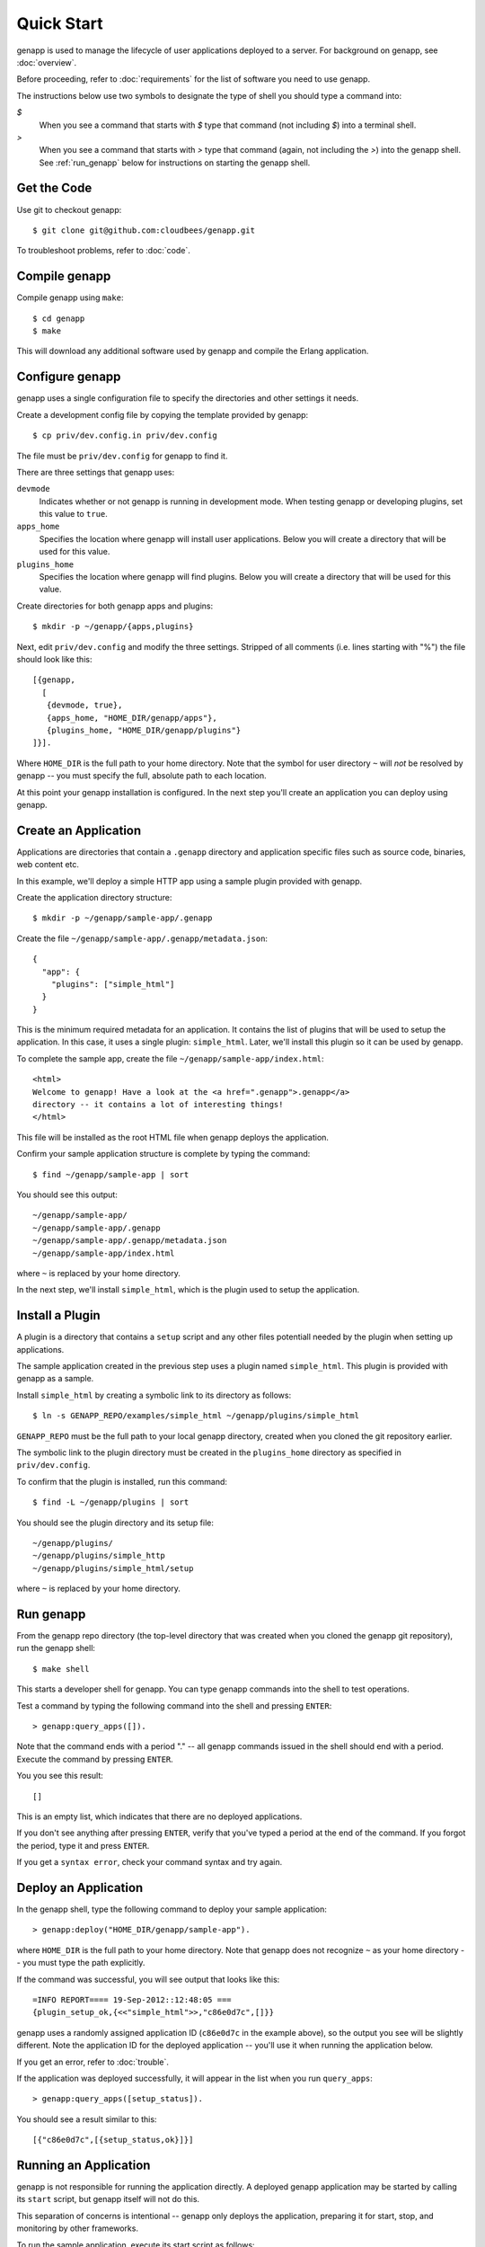 Quick Start
===========

genapp is used to manage the lifecycle of user applications deployed to a
server. For background on genapp, see :doc:`overview`.

Before proceeding, refer to :doc:`requirements` for the list of software you
need to use genapp.

The instructions below use two symbols to designate the type of shell you
should type a command into:

*$*
  When you see a command that starts with *$* type that command (not
  including *$*) into a terminal shell.

*>*
  When you see a command that starts with *>* type that command (again, not
  including the *>*) into the genapp shell. See :ref:`run_genapp` below for
  instructions on starting the genapp shell.

Get the Code
------------

Use git to checkout genapp::

   $ git clone git@github.com:cloudbees/genapp.git

To troubleshoot problems, refer to :doc:`code`.

Compile genapp
--------------

Compile genapp using ``make``::

   $ cd genapp
   $ make

This will download any additional software used by genapp and compile the
Erlang application.

Configure genapp
----------------

genapp uses a single configuration file to specify the directories and other
settings it needs.

Create a development config file by copying the template provided by genapp::

   $ cp priv/dev.config.in priv/dev.config

The file must be ``priv/dev.config`` for genapp to find it.

There are three settings that genapp uses:

``devmode``
  Indicates whether or not genapp is running in development mode. When testing
  genapp or developing plugins, set this value to ``true``.

``apps_home``
  Specifies the location where genapp will install user applications. Below
  you will create a directory that will be used for this value.

``plugins_home``
  Specifies the location where genapp will find plugins. Below you will create
  a directory that will be used for this value.

Create directories for both genapp apps and plugins::

   $ mkdir -p ~/genapp/{apps,plugins}

Next, edit ``priv/dev.config`` and modify the three settings. Stripped of all
comments (i.e. lines starting with "%") the file should look like this::

   [{genapp,
     [
      {devmode, true},
      {apps_home, "HOME_DIR/genapp/apps"},
      {plugins_home, "HOME_DIR/genapp/plugins"}
   ]}].

Where ``HOME_DIR`` is the full path to your home directory. Note that the
symbol for user directory ``~`` will *not* be resolved by genapp -- you must
specify the full, absolute path to each location.

At this point your genapp installation is configured. In the next step you'll
create an application you can deploy using genapp.

Create an Application
---------------------

Applications are directories that contain a ``.genapp`` directory and
application specific files such as source code, binaries, web content etc.

In this example, we'll deploy a simple HTTP app using a sample plugin provided
with genapp.

Create the application directory structure::

   $ mkdir -p ~/genapp/sample-app/.genapp

Create the file ``~/genapp/sample-app/.genapp/metadata.json``::

   {
     "app": {
       "plugins": ["simple_html"]
     }
   }

This is the minimum required metadata for an application. It contains the list
of plugins that will be used to setup the application. In this case, it uses a
single plugin: ``simple_html``. Later, we'll install this plugin so it can be
used by genapp.

To complete the sample app, create the file
``~/genapp/sample-app/index.html``::

   <html>
   Welcome to genapp! Have a look at the <a href=".genapp">.genapp</a>
   directory -- it contains a lot of interesting things!
   </html>

This file will be installed as the root HTML file when genapp deploys the
application.

Confirm your sample application structure is complete by typing the command::

    $ find ~/genapp/sample-app | sort

You should see this output::

    ~/genapp/sample-app/
    ~/genapp/sample-app/.genapp
    ~/genapp/sample-app/.genapp/metadata.json
    ~/genapp/sample-app/index.html

where ``~`` is replaced by your home directory.

In the next step, we'll install ``simple_html``, which is the plugin used to
setup the application.

Install a Plugin
----------------

A plugin is a directory that contains a ``setup`` script and any other files
potentiall needed by the plugin when setting up applications.

The sample application created in the previous step uses a plugin named
``simple_html``. This plugin is provided with genapp as a sample.

Install ``simple_html`` by creating a symbolic link to its directory as
follows::

   $ ln -s GENAPP_REPO/examples/simple_html ~/genapp/plugins/simple_html

``GENAPP_REPO`` must be the full path to your local genapp directory, created
when you cloned the git repository earlier.

The symbolic link to the plugin directory must be created in the
``plugins_home`` directory as specified in ``priv/dev.config``.

To confirm that the plugin is installed, run this command::

    $ find -L ~/genapp/plugins | sort

You should see the plugin directory and its setup file::

    ~/genapp/plugins/
    ~/genapp/plugins/simple_http
    ~/genapp/plugins/simple_html/setup

where ``~`` is replaced by your home directory.

.. _run_genapp:

Run genapp
----------

From the genapp repo directory (the top-level directory that was created when
you cloned the genapp git repository), run the genapp shell::

   $ make shell

This starts a developer shell for genapp. You can type genapp commands into the
shell to test operations.

Test a command by typing the following command into the shell and pressing
``ENTER``::

    > genapp:query_apps([]).

Note that the command ends with a period "." -- all genapp commands issued in
the shell should end with a period. Execute the command by pressing ``ENTER``.

You you see this result::

    []

This is an empty list, which indicates that there are no deployed applications.

If you don't see anything after pressing ``ENTER``, verify that you've typed a
period at the end of the command. If you forgot the period, type it and press
``ENTER``.

If you get a ``syntax error``, check your command syntax and try again.

Deploy an Application
---------------------

In the genapp shell, type the following command to deploy your sample
application::

   > genapp:deploy("HOME_DIR/genapp/sample-app").

where ``HOME_DIR`` is the full path to your home directory. Note that genapp
does not recognize ``~`` as your home directory -- you must type the path
explicitly.

If the command was successful, you will see output that looks like this::

    =INFO REPORT==== 19-Sep-2012::12:48:05 ===
    {plugin_setup_ok,{<<"simple_html">>,"c86e0d7c",[]}}

genapp uses a randomly assigned application ID (``c86e0d7c`` in the example
above), so the output you see will be slightly different. Note the application
ID for the deployed application -- you'll use it when running the application
below.

If you get an error, refer to :doc:`trouble`.

If the application was deployed successfully, it will appear in the list when
you run ``query_apps``::

    > genapp:query_apps([setup_status]).

You should see a result similar to this::

    [{"c86e0d7c",[{setup_status,ok}]}]

Running an Application
----------------------

genapp is not responsible for running the application directly. A deployed
genapp application may be started by calling its ``start`` script, but genapp
itself will not do this.

This separation of concerns is intentional -- genapp only deploys the
application, preparing it for start, stop, and monitoring by other frameworks.

To run the sample application, execute its start script as follows::

    $ ~/genapp/apps/APP_ID/.genapp/control/start

where ``APP_ID`` is the application ID displayed by genapp when the application
was deployed.

You should see output that looks like this::

    Serving HTTP on 0.0.0.0 port 8265 ...

The port displayed will be different in your case -- genapp assigns ports
randomly within a configurable range (by default the range is from 8000 to
8999).

Test the Application
--------------------

To test the running sample application, view the following URL in your
browser:

    http://localhost:PORT

where ``PORT`` is the port assigned to the application (this is displayed in
the terminal shell when the application is started -- see above).

You should see a web page that says:

  *Welcome to genapp! Have a look at the .genapp directory -- it contains a lot
  of interesting things!*

Click on the *.genapp* link -- you'll see all of the files that genapp created
during setup.

You also list these files from a terminal::

    $ cd ~/genapp/apps/APP_ID
    $ find | sort

where ``APP_ID`` is the ID of the deployed application.

You should see something like this::

    ./.genapp
    ./.genapp/control
    ./.genapp/control/env
    ./.genapp/control/start
    ./.genapp/log
    ./.genapp/metadata.json
    ./.genapp/ports
    ./.genapp/ports/8024
    ./.genapp/setup_status
    ./.genapp/setup_status/ok
    ./.genapp/setup_status/plugin_simple_html_0
    ./index.html

All of the application's genapp related files are located within the
``.genapp`` subdirectory. The other files -- in this case just ``index.html``
is located outside that directory.

For details on the ``.genapp`` directory structure, see :doc:`directories`.

genapp provides an interface for querying this structure -- see
:doc:`query_app`.

Undeploy an Application
-----------------------

Type the following command in the genapp shell::

    > genapp:undeploy("APP_ID").

where ``APP_ID`` is the ID of the deployed application. (Note that in this case
application ID is a quoted string.)

This will remove the application directory and cleanup and related resources.

.. note::

   genapp simply deletes the application directory to undeploy it. You can
   do this from outside genapp to accomplish the same thing.

Summary
-------

In this quick start guide, you stepped through the core genapp functionality:

- Download, compile and configure genapp
- Create a simple genapp application
- Deploy an application using genapp
- Run and test a genapp deployed application
- Undeploy an application using genapp

Use the navigation bar below to view the next topic for a deeper dive into
genapp.

